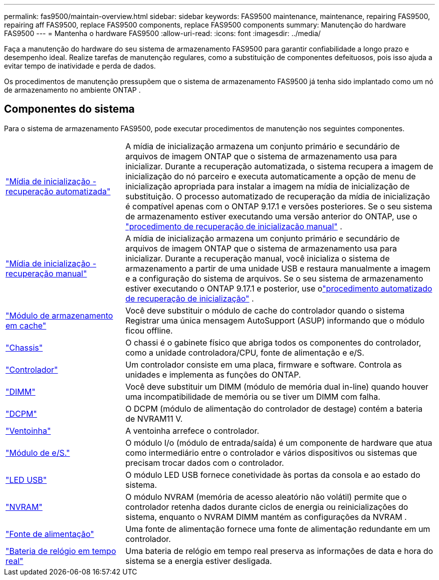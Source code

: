 ---
permalink: fas9500/maintain-overview.html 
sidebar: sidebar 
keywords: FAS9500 maintenance, maintenance, repairing FAS9500, repairing aff FAS9500, replace FAS9500 components, replace FAS9500 components 
summary: Manutenção do hardware FAS9500 
---
= Mantenha o hardware FAS9500
:allow-uri-read: 
:icons: font
:imagesdir: ../media/


[role="lead"]
Faça a manutenção do hardware do seu sistema de armazenamento FAS9500 para garantir confiabilidade a longo prazo e desempenho ideal. Realize tarefas de manutenção regulares, como a substituição de componentes defeituosos, pois isso ajuda a evitar tempo de inatividade e perda de dados.

Os procedimentos de manutenção pressupõem que o sistema de armazenamento FAS9500 já tenha sido implantado como um nó de armazenamento no ambiente ONTAP .



== Componentes do sistema

Para o sistema de armazenamento FAS9500, pode executar procedimentos de manutenção nos seguintes componentes.

[cols="25,65"]
|===


 a| 
link:bootmedia-replace-workflow-bmr.html["Mídia de inicialização - recuperação automatizada"]
 a| 
A mídia de inicialização armazena um conjunto primário e secundário de arquivos de imagem ONTAP que o sistema de armazenamento usa para inicializar.  Durante a recuperação automatizada, o sistema recupera a imagem de inicialização do nó parceiro e executa automaticamente a opção de menu de inicialização apropriada para instalar a imagem na mídia de inicialização de substituição. O processo automatizado de recuperação da mídia de inicialização é compatível apenas com o ONTAP 9.17.1 e versões posteriores. Se o seu sistema de armazenamento estiver executando uma versão anterior do ONTAP, use o link:bootmedia-replace-workflow.html["procedimento de recuperação de inicialização manual"] .



 a| 
link:bootmedia-replace-workflow.html["Mídia de inicialização - recuperação manual"]
 a| 
A mídia de inicialização armazena um conjunto primário e secundário de arquivos de imagem ONTAP que o sistema de armazenamento usa para inicializar. Durante a recuperação manual, você inicializa o sistema de armazenamento a partir de uma unidade USB e restaura manualmente a imagem e a configuração do sistema de arquivos.  Se o seu sistema de armazenamento estiver executando o ONTAP 9.17.1 e posterior, use olink:bootmedia-replace-workflow-bmr.html["procedimento automatizado de recuperação de inicialização"] .



 a| 
link:caching_module_hot_swap.html["Módulo de armazenamento em cache"]
 a| 
Você deve substituir o módulo de cache do controlador quando o sistema Registrar uma única mensagem AutoSupport (ASUP) informando que o módulo ficou offline.



 a| 
link:chassis_replace_overview.html["Chassis"]
 a| 
O chassi é o gabinete físico que abriga todos os componentes do controlador, como a unidade controladora/CPU, fonte de alimentação e e/S.



 a| 
link:controller_replace_overview.html["Controlador"]
 a| 
Um controlador consiste em uma placa, firmware e software. Controla as unidades e implementa as funções do ONTAP.



 a| 
link:dimm_replace.html["DIMM"]
 a| 
Você deve substituir um DIMM (módulo de memória dual in-line) quando houver uma incompatibilidade de memória ou se tiver um DIMM com falha.



 a| 
link:dcpm-nvram11-battery-replace.html["DCPM"]
 a| 
O DCPM (módulo de alimentação do controlador de destage) contém a bateria de NVRAM11 V.



 a| 
link:fan_swap_out.html["Ventoinha"]
 a| 
A ventoinha arrefece o controlador.



 a| 
link:pci_cards_and_risers_replace.html["Módulo de e/S."]
 a| 
O módulo I/o (módulo de entrada/saída) é um componente de hardware que atua como intermediário entre o controlador e vários dispositivos ou sistemas que precisam trocar dados com o controlador.



 a| 
link:led_module_replace.html["LED USB"]
 a| 
O módulo LED USB fornece conetividade às portas da consola e ao estado do sistema.



 a| 
link:nvram_module_or_nvram_dimm_replacement.html["NVRAM"]
 a| 
O módulo NVRAM (memória de acesso aleatório não volátil) permite que o controlador retenha dados durante ciclos de energia ou reinicializações do sistema, enquanto o NVRAM DIMM mantém as configurações da NVRAM .



 a| 
link:power_supply_swap_out.html["Fonte de alimentação"]
 a| 
Uma fonte de alimentação fornece uma fonte de alimentação redundante em um controlador.



 a| 
link:rtc_battery_replace.html["Bateria de relógio em tempo real"]
 a| 
Uma bateria de relógio em tempo real preserva as informações de data e hora do sistema se a energia estiver desligada.

|===